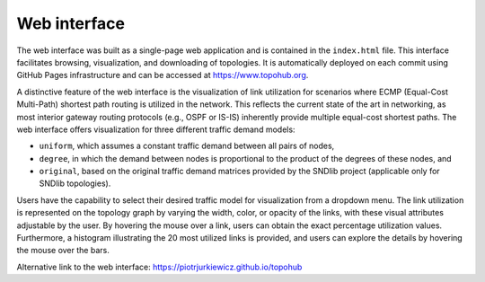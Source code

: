 Web interface
*************

The web interface was built as a single-page web application and is contained in the ``index.html`` file. This interface facilitates browsing, visualization, and downloading of topologies. It is automatically deployed on each commit using GitHub Pages infrastructure and can be accessed at https://www.topohub.org.

A distinctive feature of the web interface is the visualization of link utilization for scenarios where ECMP (Equal-Cost Multi-Path) shortest path routing is utilized in the network. This reflects the current state of the art in networking, as most interior gateway routing protocols (e.g., OSPF or IS-IS) inherently provide multiple equal-cost shortest paths. The web interface offers visualization for three different traffic demand models:

- ``uniform``, which assumes a constant traffic demand between all pairs of nodes,
- ``degree``, in which the demand between nodes is proportional to the product of the degrees of these nodes, and
- ``original``, based on the original traffic demand matrices provided by the SNDlib project (applicable only for SNDlib topologies).

Users have the capability to select their desired traffic model for visualization from a dropdown menu. The link utilization is represented on the topology graph by varying the width, color, or opacity of the links, with these visual attributes adjustable by the user. By hovering the mouse over a link, users can obtain the exact percentage utilization values. Furthermore, a histogram illustrating the 20 most utilized links is provided, and users can explore the details by hovering the mouse over the bars.

Alternative link to the web interface: https://piotrjurkiewicz.github.io/topohub
